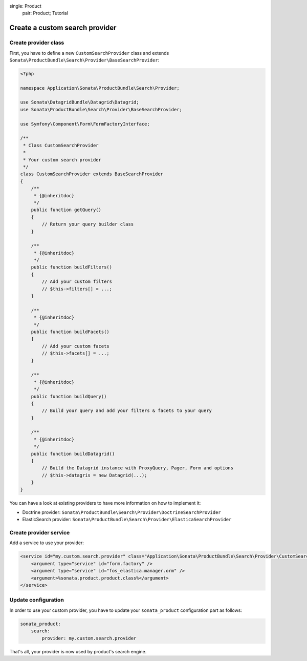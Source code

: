 .. index::
single: Product
    pair: Product; Tutorial

===============================
Create a custom search provider
===============================

Create provider class
=====================

First, you have to define a new ``CustomSearchProvider`` class and extends ``Sonata\ProductBundle\Search\Provider\BaseSearchProvider``:

.. code-block:: php

    <?php

    namespace Application\Sonata\ProductBundle\Search\Provider;

    use Sonata\DatagridBundle\Datagrid\Datagrid;
    use Sonata\ProductBundle\Search\Provider\BaseSearchProvider;

    use Symfony\Component\Form\FormFactoryInterface;

    /**
     * Class CustomSearchProvider
     *
     * Your custom search provider
     */
    class CustomSearchProvider extends BaseSearchProvider
    {
        /**
         * {@inheritdoc}
         */
        public function getQuery()
        {
            // Return your query builder class
        }

        /**
         * {@inheritdoc}
         */
        public function buildFilters()
        {
            // Add your custom filters
            // $this->filters[] = ...;
        }

        /**
         * {@inheritdoc}
         */
        public function buildFacets()
        {
            // Add your custom facets
            // $this->facets[] = ...;
        }

        /**
         * {@inheritdoc}
         */
        public function buildQuery()
        {
            // Build your query and add your filters & facets to your query
        }

        /**
         * {@inheritdoc}
         */
        public function buildDatagrid()
        {
            // Build the Datagrid instance with ProxyQuery, Pager, Form and options
            // $this->datagris = new Datagrid(...);
        }
    }

You can have a look at existing providers to have more information on how to implement it:

* Doctrine provider: ``Sonata\ProductBundle\Search\Provider\DoctrineSearchProvider``
* ElasticSearch provider: ``Sonata\ProductBundle\Search\Provider\ElasticaSearchProvider``


Create provider service
=======================

Add a service to use your provider:

.. code-block:: xml

    <service id="my.custom.search.provider" class="Application\Sonata\ProductBundle\Search\Provider\CustomSearchProvider">
        <argument type="service" id="form.factory" />
        <argument type="service" id="fos_elastica.manager.orm" />
        <argument>%sonata.product.product.class%</argument>
    </service>


Update configuration
====================

In order to use your custom provider, you have to update your ``sonata_product`` configuration part as follows:

.. code-block:: yaml

    sonata_product:
        search:
            provider: my.custom.search.provider


That's all, your provider is now used by product's search engine.